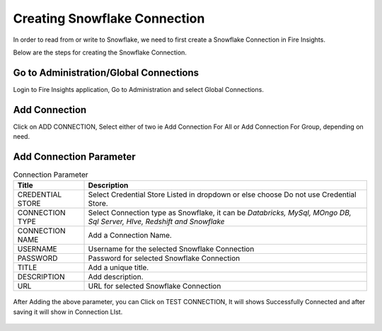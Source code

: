 Creating Snowflake Connection
=============================

In order to read from or write to Snowflake, we need to first create a Snowflake Connection in Fire Insights.

Below are the steps for creating the Snowflake Connection.

Go to Administration/Global Connections
-------------

Login to Fire Insights application, Go to Administration and select Global Connections.

.. figure:: ..//_assets/credential_store/7.PNG
   :alt: Credential Store
   :width: 90%

Add Connection
-----------

Click on ADD CONNECTION, Select either of two ie Add Connection For All or Add Connection For Group, depending on need.

.. figure:: ..//_assets/credential_store/8.PNG
   :alt: Credential Store
   :width: 90%

Add Connection Parameter
--------------------------

.. list-table:: Connection Parameter
   :widths: 20 80
   :header-rows: 1

   * - Title
     - Description
   * - CREDENTIAL STORE
     - Select Credential Store Listed in dropdown or else choose Do not use Credential Store.
   * - CONNECTION TYPE
     - Select Connection type as Snowflake, it can be `Databricks, MySql, MOngo DB, Sql Server, HIve, Redshift and Snowflake`
   * - CONNECTION NAME
     - Add a Connection Name.
   * - USERNAME
     - Username for the selected Snowflake Connection 
   * - PASSWORD
     - Password for selected Snowflake Connection
   * - TITLE
     - Add a unique title.
   * - DESCRIPTION
     - Add description.
   * - URL
     - URL for selected Snowflake Connection
     
.. figure:: ..//_assets/credential_store/9.PNG
   :alt: Credential Store
   :width: 90%     

After Adding the above parameter, you can Click on TEST CONNECTION, It will shows Successfully Connected and after saving it will show in Connection LIst.

.. figure:: ..//_assets/credential_store/10.PNG
   :alt: Credential Store
   :width: 90%   
   
.. figure:: ..//_assets/credential_store/11.PNG
   :alt: Credential Store
   :width: 90%      

.. figure:: ..//_assets/credential_store/12.PNG
   :alt: Credential Store
   :width: 90%


